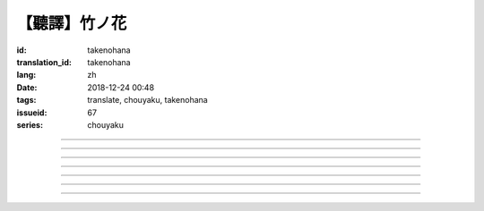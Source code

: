 【聽譯】竹ノ花
===========================================

:id: takenohana
:translation_id: takenohana
:lang: zh
:date: 2018-12-24 00:48
:tags: translate, chouyaku, takenohana
:issueid: 67
:series: chouyaku

.. youtube:: HV5YvpbyS6E


.. translate-paragraph::

    その花を　咲かせばあとは

        那朵花　開了之後將如何

    枯れるのが　その定めか

        就會枯了麼　宿命是如此麼

    その命　散らしてつなぐ

        那條命　將斷卻又續

    思いを全て　受け取って

        所思所想　全盤盡收

    竹ノ花

        竹之花


----

.. translate-paragraph::

    【七】

        【七】

    遠くに見ゆるその影に　ふと過る

        遠遠望去那背影　忽又消失

    遠い日に交わした約束

        遠久之日互換的約定

    この手の届かぬところへ　歩み去る

        漸漸走向伸手也無法觸及的地方

    その背中に影を合わせて

        將自己的身影重疊在那背影上

    交わし足りぬ言葉

        那些說不盡的對話

    全てを胸に押し止め

        全都壓在心底

    ただただ願うのは

        只是一心所願

    愛した女の幸せか

        所愛的女子是否幸福


----

.. translate-paragraph::

    竹ノ花

        竹之花

    咲けばただ

        一旦開花的話

    散るまでの身と聞けども

        聽聞生命就僅剩到花謝爲止

    その命の在る限り

        只要那命還在

    どうか生きてゆけと

        還請一定要活下去

    その幸せを願えばと

        只願你能幸福

    この身を引くも厭わずに

        要我離開也不惜

    ただ小さく深い傷跡が

        只是會留下小而深的傷痕

    いつまでも疼いている　嗚呼

        永遠會隱隱作痛　啊

----

.. translate-paragraph::

    【弥】

        【弥】

    遠くに消えるその影に

        望向遠去的那個身影　

    目が滲む

        視線模糊

    彼方去りゆくは愛し人

        遠去的正是所戀之人

    その身に生まれた因果を

        生爲此身的因果

    受けながら

        不得不接受

    この気持ちだけは換え難く

        只是這心情難以改變

    はらり滑り落ちる

        不意間就滑倒在地

    掴んだ幸せの脆さに

        因爲手握的幸福是如此脆弱

    それでも願うのは

        即便如此仍願　

    愛した男と生きること

        你能和所愛的男子在一起

----

.. translate-paragraph::

    竹ノ花

        竹之花

    咲いてただ

        雖已開花

    散るまでの身を抱えて

        花謝之前抱着身子

    誰にでなく　愛を叫ぶ

        並不對着誰　高喊着愛

    共に生きていたいと

        想和你一起活下去

    ただ幸せを願ったが

        卻又希望你能幸福

    それでも儚く消ゆるのみ

        或是說只能卑微地消失

    ただ深い哀の終わらずに

        只是不住的深深悲哀

    いつまでも遺されて　嗚呼

        永遠會這麼留着　啊

----

.. translate-paragraph::

    ―どうか　わたしの代わりに

        請一定　代替我

    　どうか　愛を伝えてと

        請一定　表露出愛

    ―どうか　わたしの代わりに

        請一定　代替我

    　どうか　あの人と生きてと

        請一定　和那人在一起

----

.. translate-paragraph::

    【求】

        【求】

    遠くに探すその影が　歩み寄る

        探尋那遠去的身影　快步前行

    誰よりも近くに寄り添って

        比起任何人都湊得更近

    全てを内に閉じ込めたその瞳

        全都深深藏在心底的那雙眼

    ただ静かに刻を重ねて

        只是靜靜地隨時間沉澱

    愛も　悲しみも

        愛也好　悲痛也好

    この背に全て引き受けて

        我想都承擔下來

    我が子に願うのは

        只願我的孩子

    何も背負わずに

        可以無需承擔任何

    生きること

        只要活下去


----

.. translate-paragraph::


    竹ノ花

        竹之花

    未だ咲かぬ

        還不能讓它開

    その身だからこそ生きよと

        正因爲生得此身所以才要活下去

    限り在るその命

        有限的生命裏

    せめて自分らしく

        至少像自己所願

    人の世に

        在這人世間

    愛だけが

        只有愛是

    全てである筈もなければ

        就算全都不應該有

    ただ一途に幸せに

        只是一心追尋幸福

    生きていけと願う

        但願能一直活下去

    その幸せを願うなら

        想要那幸福的話

    どうかその道を真っ直ぐに

        請沿着那條路直奔

    ただ深く愛を胸に秘め

        只是心中所藏深深的愛

    いつまでも願っている　嗚呼

        祈願能成爲永恆　啊

